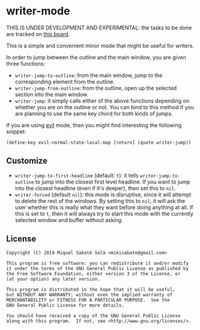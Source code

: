 * writer-mode

THIS IS UNDER DEVELOPMENT AND EXPERIMENTAL: the tasks to be done are tracked on
[[https://github.com/mssola/writer-mode/projects/1][this board]].

This is a simple and convenient minor mode that might be useful for
writers.

In order to jump between the outline and the main window, you are given three
functions:

- =writer-jump-to-outline=: from the main window, jump to the corresponding
  element from the outline.
- =writer-jump-from-outline=: from the outline, open up the selected section
  into the main window.
- =writer-jump=: it simply calls either of the above functions depending on
  whether you are on the outline or not. You can bind to this method if you are
  planning to use the same key chord for both kinds of jumps.

If you are using [[https://github.com/emacs-evil/evil][evil]] mode, then you might find interesting the following
snippet:

#+BEGIN_SRC elisp
(define-key evil-normal-state-local-map [return] (quote writer-jump))
#+END_SRC

** Customize

- =writer-jump-to-first-headline= (default: =t=): it tells
  =writer-jump-to-outline= to jump into the closest first level headline. If you
  want to jump into the closest headline (even if it's deeper), then set this to
  =nil=.
- =writer-forced= (default =nil=): this mode is disruptive, since it will
  attempt to delete the rest of the windows. By setting this to =nil=, it will
  ask the user whether this is really what they want before doing anything at
  all. If this is set to =t=, then it will always try to start this mode with
  the currently selected window and buffer without asking.

** License

#+BEGIN_SRC text
Copyright (C) 2019 Miquel Sabaté Solà <mikisabate@gmail.com>

This program is free software: you can redistribute it and/or modify
it under the terms of the GNU General Public License as published by
the Free Software Foundation, either version 3 of the License, or
(at your option) any later version.

This program is distributed in the hope that it will be useful,
but WITHOUT ANY WARRANTY; without even the implied warranty of
MERCHANTABILITY or FITNESS FOR A PARTICULAR PURPOSE.  See the
GNU General Public License for more details.

You should have received a copy of the GNU General Public License
along with this program.  If not, see <http://www.gnu.org/licenses/>.
#+END_SRC
